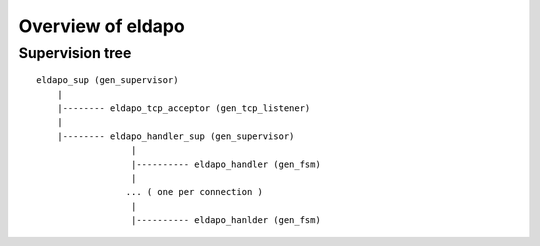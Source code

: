 Overview of eldapo
==================



Supervision tree
----------------

::
    
    eldapo_sup (gen_supervisor)
        |
        |-------- eldapo_tcp_acceptor (gen_tcp_listener)
        |
        |-------- eldapo_handler_sup (gen_supervisor)
                      |
                      |---------- eldapo_handler (gen_fsm)
                      |
                     ... ( one per connection )
                      |
                      |---------- eldapo_hanlder (gen_fsm)
